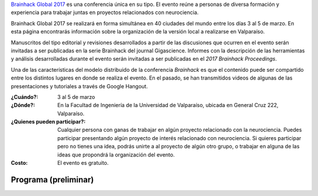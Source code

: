 .. title: Brainhack Global 2017
.. slug: brainhack_global_2017
.. date: 1970-01-01 00:00:00 UTC
.. tags:
.. link:
.. description: Hackeando Salud: Mejorando la salud 1 bit a la vez


`Brainhack Global 2017 <http://events.brainhack.org/global2017>`_ es una conferencia única en su tipo. El evento reúne a personas de diversa formación y experiencia para trabajar juntas en proyectos relacionados con neurociencia. 

Brainhack Global 2017 se realizará en forma simultánea en 40 ciudades del mundo entre los días 3 al 5 de marzo. En esta página encontrarás información sobre la organización de la versión local a realizarse en Valparaíso.

Manuscritos del tipo editorial y revisiones desarrollados a partir de las discusiones que ocurren en el evento serán invitadas a ser publicadas en la serie Brainhack del journal Gigascience. Informes con la descripción de las herramientas y análisis desarrolladas durante el evento serán invitadas a ser publicadas en el *2017 Brainhack Proceedings*.

Una de las características del modelo distribuido de la conferencia *Brainhack* es que el contenido puede ser compartido entre los distintos lugares en donde se realiza el evento. En el pasado, se han transmitidos videos de algunas de las presentaciones y tutoriales a través de Google Hangout.

:¿Cuándo?:
    3 al 5 de marzo

:¿Dónde?:
    En la Facultad de Ingeniería de la Universidad de Valparaíso, ubicada en General Cruz 222, Valparaíso.

:¿Quienes pueden participar?:
    Cualquier persona con ganas de trabajar en algún proyecto relacionado con la neurociencia. Puedes participar presentando algún proyecto de interés relacionado con neurociencia. Si quieres participar pero no tienes una idea, podrás unirte a al proyecto de algún otro grupo, o trabajar en alguna de las ideas que propondrá la organización del evento.

:Costo:
    El evento es gratuito.



.. raw:: html
	 
	 <embed>
	 <div class="text-center"> 
	 <a class="btn btn-primary btn-lg get-started" href="https://goo.gl/forms/z9L6hPEf5Zpemmxo2" role="button">Inscríbete acá!</a>
	 </div>
	 </embed>



Programa (preliminar)
---------------------

.. image:: /images/programa_brainhack.png
   :width: 800
   :align: center   


.. raw:: html
	 
	 <embed>
	 <div class="text-center"> 
	 <a class="btn btn-primary btn-lg get-started" href="https://goo.gl/forms/z9L6hPEf5Zpemmxo2" role="button">Inscríbete acá!</a>
	 </div>
	 </embed>
